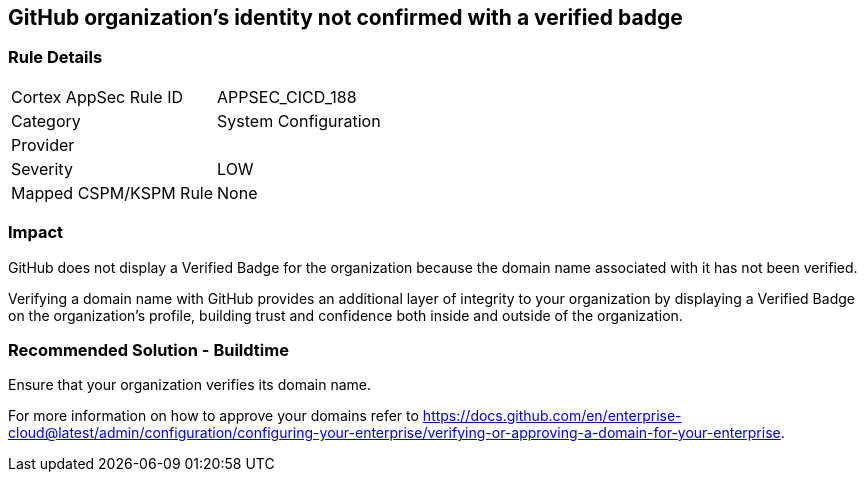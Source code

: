 == GitHub organization's identity not confirmed with a verified badge

=== Rule Details

[cols="1,2"]
|===
|Cortex AppSec Rule ID |APPSEC_CICD_188
|Category |System Configuration
|Provider |
|Severity |LOW
|Mapped CSPM/KSPM Rule |None
|===
 

=== Impact
GitHub does not display a Verified Badge for the organization because the domain name associated with it has not been verified.

Verifying a domain name with GitHub provides an additional layer of integrity to your organization by displaying a Verified Badge on the organization’s profile, building trust and confidence both inside and outside of the organization.

=== Recommended Solution - Buildtime

Ensure that your organization verifies its domain name. 

For more information on how to approve your domains refer to https://docs.github.com/en/enterprise-cloud@latest/admin/configuration/configuring-your-enterprise/verifying-or-approving-a-domain-for-your-enterprise.
